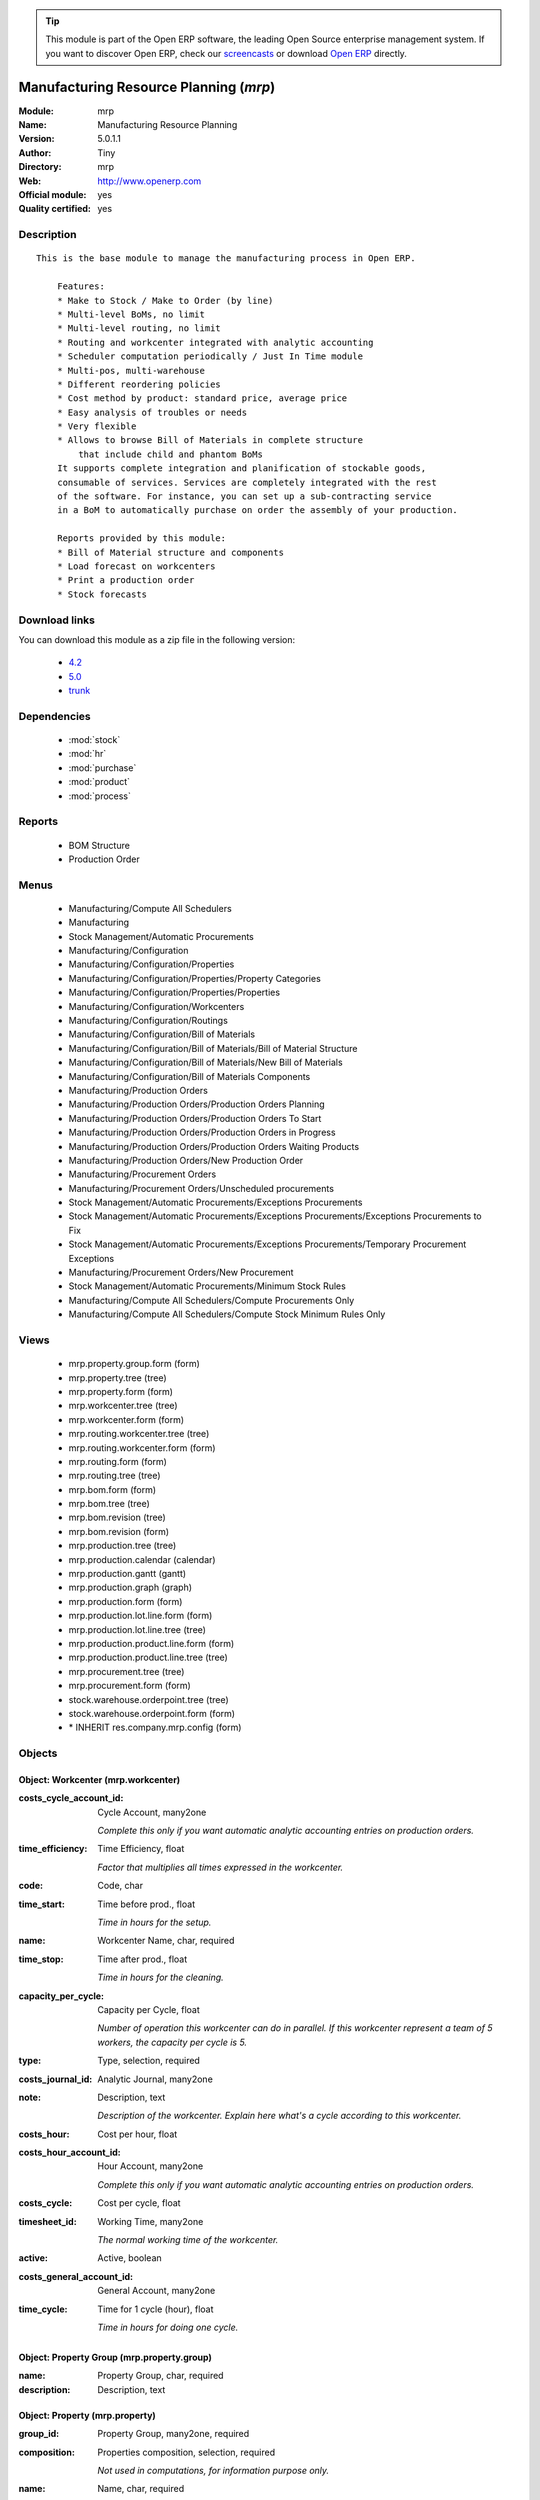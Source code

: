 
.. module:: mrp
    :synopsis: Manufacturing Resource Planning (Official, Quality Certified)
    :noindex:
.. 

.. raw:: html

      <br />
    <link rel="stylesheet" href="../_static/hide_objects_in_sidebar.css" type="text/css" />

.. tip:: This module is part of the Open ERP software, the leading Open Source 
  enterprise management system. If you want to discover Open ERP, check our 
  `screencasts <href="http://openerp.tv>`_ or download 
  `Open ERP <href="http://openerp.com>`_ directly.

.. raw:: html

    <div class="js-kit-rating" title="" permalink="" standalone="yes" path="/mrp"></div>
    <script src="http://js-kit.com/ratings.js"></script>

Manufacturing Resource Planning (*mrp*)
=======================================
:Module: mrp
:Name: Manufacturing Resource Planning
:Version: 5.0.1.1
:Author: Tiny
:Directory: mrp
:Web: http://www.openerp.com
:Official module: yes
:Quality certified: yes

Description
-----------

::

  This is the base module to manage the manufacturing process in Open ERP.
  
      Features:
      * Make to Stock / Make to Order (by line)
      * Multi-level BoMs, no limit
      * Multi-level routing, no limit
      * Routing and workcenter integrated with analytic accounting
      * Scheduler computation periodically / Just In Time module
      * Multi-pos, multi-warehouse
      * Different reordering policies
      * Cost method by product: standard price, average price
      * Easy analysis of troubles or needs
      * Very flexible
      * Allows to browse Bill of Materials in complete structure
          that include child and phantom BoMs
      It supports complete integration and planification of stockable goods,
      consumable of services. Services are completely integrated with the rest
      of the software. For instance, you can set up a sub-contracting service
      in a BoM to automatically purchase on order the assembly of your production.
  
      Reports provided by this module:
      * Bill of Material structure and components
      * Load forecast on workcenters
      * Print a production order
      * Stock forecasts

Download links
--------------

You can download this module as a zip file in the following version:

  * `4.2 </download/modules/4.2/mrp.zip>`_
  * `5.0 </download/modules/5.0/mrp.zip>`_
  * `trunk </download/modules/trunk/mrp.zip>`_


Dependencies
------------

 * :mod:`stock`
 * :mod:`hr`
 * :mod:`purchase`
 * :mod:`product`
 * :mod:`process`

Reports
-------

 * BOM Structure

 * Production Order

Menus
-------

 * Manufacturing/Compute All Schedulers
 * Manufacturing
 * Stock Management/Automatic Procurements
 * Manufacturing/Configuration
 * Manufacturing/Configuration/Properties
 * Manufacturing/Configuration/Properties/Property Categories
 * Manufacturing/Configuration/Properties/Properties
 * Manufacturing/Configuration/Workcenters
 * Manufacturing/Configuration/Routings
 * Manufacturing/Configuration/Bill of Materials
 * Manufacturing/Configuration/Bill of Materials/Bill of Material Structure
 * Manufacturing/Configuration/Bill of Materials/New Bill of Materials
 * Manufacturing/Configuration/Bill of Materials Components
 * Manufacturing/Production Orders
 * Manufacturing/Production Orders/Production Orders Planning
 * Manufacturing/Production Orders/Production Orders To Start
 * Manufacturing/Production Orders/Production Orders in Progress
 * Manufacturing/Production Orders/Production Orders Waiting Products
 * Manufacturing/Production Orders/New Production Order
 * Manufacturing/Procurement Orders
 * Manufacturing/Procurement Orders/Unscheduled procurements
 * Stock Management/Automatic Procurements/Exceptions Procurements
 * Stock Management/Automatic Procurements/Exceptions Procurements/Exceptions Procurements to Fix
 * Stock Management/Automatic Procurements/Exceptions Procurements/Temporary Procurement Exceptions
 * Manufacturing/Procurement Orders/New Procurement
 * Stock Management/Automatic Procurements/Minimum Stock Rules
 * Manufacturing/Compute All Schedulers/Compute Procurements Only
 * Manufacturing/Compute All Schedulers/Compute Stock Minimum Rules Only

Views
-----

 * mrp.property.group.form (form)
 * mrp.property.tree (tree)
 * mrp.property.form (form)
 * mrp.workcenter.tree (tree)
 * mrp.workcenter.form (form)
 * mrp.routing.workcenter.tree (tree)
 * mrp.routing.workcenter.form (form)
 * mrp.routing.form (form)
 * mrp.routing.tree (tree)
 * mrp.bom.form (form)
 * mrp.bom.tree (tree)
 * mrp.bom.revision (tree)
 * mrp.bom.revision (form)
 * mrp.production.tree (tree)
 * mrp.production.calendar (calendar)
 * mrp.production.gantt (gantt)
 * mrp.production.graph (graph)
 * mrp.production.form (form)
 * mrp.production.lot.line.form (form)
 * mrp.production.lot.line.tree (tree)
 * mrp.production.product.line.form (form)
 * mrp.production.product.line.tree (tree)
 * mrp.procurement.tree (tree)
 * mrp.procurement.form (form)
 * stock.warehouse.orderpoint.tree (tree)
 * stock.warehouse.orderpoint.form (form)
 * \* INHERIT res.company.mrp.config (form)


Objects
-------

Object: Workcenter (mrp.workcenter)
###################################



:costs_cycle_account_id: Cycle Account, many2one

    *Complete this only if you want automatic analytic accounting entries on production orders.*



:time_efficiency: Time Efficiency, float

    *Factor that multiplies all times expressed in the workcenter.*



:code: Code, char





:time_start: Time before prod., float

    *Time in hours for the setup.*



:name: Workcenter Name, char, required





:time_stop: Time after prod., float

    *Time in hours for the cleaning.*



:capacity_per_cycle: Capacity per Cycle, float

    *Number of operation this workcenter can do in parallel. If this workcenter represent a team of 5 workers, the capacity per cycle is 5.*



:type: Type, selection, required





:costs_journal_id: Analytic Journal, many2one





:note: Description, text

    *Description of the workcenter. Explain here what's a cycle according to this workcenter.*



:costs_hour: Cost per hour, float





:costs_hour_account_id: Hour Account, many2one

    *Complete this only if you want automatic analytic accounting entries on production orders.*



:costs_cycle: Cost per cycle, float





:timesheet_id: Working Time, many2one

    *The normal working time of the workcenter.*



:active: Active, boolean





:costs_general_account_id: General Account, many2one





:time_cycle: Time for 1 cycle (hour), float

    *Time in hours for doing one cycle.*


Object: Property Group (mrp.property.group)
###########################################



:name: Property Group, char, required





:description: Description, text




Object: Property (mrp.property)
###############################



:group_id: Property Group, many2one, required





:composition: Properties composition, selection, required

    *Not used in computations, for information purpose only.*



:name: Name, char, required





:description: Description, text




Object: Routing (mrp.routing)
#############################



:workcenter_lines: Workcenters, one2many





:code: Code, char





:name: Name, char, required





:note: Description, text





:active: Active, boolean





:location_id: Production Location, many2one

    *Keep empty if you produce at the location where the finished products are needed.Set a location if you produce at a fixed location. This can be a partner location if you subcontract the manufacturing operations.*


Object: Routing workcenter usage (mrp.routing.workcenter)
#########################################################



:cycle_nbr: Number of Cycle, float, required

    *A cycle is defined in the workcenter definition.*



:name: Name, char, required





:sequence: Sequence, integer





:note: Description, text





:routing_id: Parent Routing, many2one





:workcenter_id: Workcenter, many2one, required





:hour_nbr: Number of Hours, float, required




Object: Bill of Material (mrp.bom)
##################################



:property_ids: Properties, many2many





:product_uos_qty: Product UOS Qty, float





:date_stop: Valid Until, date

    *Validity of this BoM or component. Keep empty if it's always valid.*



:code: Code, char





:product_uom: Product UOM, many2one, required





:sequence: Sequence, integer





:child_complete_ids: BoM Hyerarchy, many2many, readonly





:product_qty: Product Qty, float, required





:product_uos: Product UOS, many2one





:date_start: Valid From, date

    *Validity of this BoM or component. Keep empty if it's always valid.*



:sub_products: sub_products, one2many





:bom_id: Parent BoM, many2one





:bom_lines: BoM Lines, one2many





:type: BoM Type, selection, required

    *Use a phantom bill of material in raw materials lines that have to be automatically computed in on eproduction order and not one per level.If you put "Phantom/Set" at the root level of a bill of material it is considered as a set or pack: the products are replaced by the components between the sale order to the picking without going through the production order.The normal BoM will generate one production order per BoM level.*



:method: Method, selection, readonly





:child_ids: BoM Hyerarchy, many2many, readonly





:routing_id: Routing, many2one

    *The list of operations (list of workcenters) to produce the finished product. The routing is mainly used to compute workcenter costs during operations and to plan futur loads on workcenters based on production plannification.*



:revision_type: indice type, selection





:active: Active, boolean





:product_efficiency: Product Efficiency, float, required

    *Efficiency on the production. A factor of 0.9 means a loss of 10% in the production.*



:product_id: Product, many2one, required





:product_rounding: Product Rounding, float

    *Rounding applied on the product quantity. For integer only values, put 1.0*



:name: Name, char, required





:variation_lines: Variation lines, one2many





:revision_ids: BoM Revisions, one2many





:position: Internal Ref., char

    *Reference to a position in an external plan.*


Object: Bill of material revisions (mrp.bom.revision)
#####################################################



:indice: Revision, char





:name: Modification name, char, required





:bom_id: BoM, many2one





:last_indice: last indice, char





:date: Modification Date, date





:author_id: Author, many2one





:description: Description, text




Object: Production (mrp.production)
###################################



:origin: Origin, char





:product_uos_qty: Product UoS Qty, float





:product_uom: Product UOM, many2one, required





:procure_id: Procurement, many2one, readonly





:sale_ref: Sale Ref, char, readonly





:product_qty: Product Qty, float, required





:product_uos: Product UoS, many2one





:date_planned_date: Planned Date, date, readonly





:partner_id: Partner, many2one





:note: Notes, text





:sale_name: Sale Name, char, readonly





:location_src_id: Raw Materials Location, many2one, required

    *Location where the system will look for products used in raw materials.*



:cycle_total: Total Cycles, float, readonly





:date_start: Start Date, datetime





:priority: Priority, selection





:state: Status, selection, readonly





:product_lines: Scheduled goods, one2many





:bom_id: Bill of Material, many2one





:move_lines: Products Consummed, many2many





:routing_id: Routing, many2one





:date_finnished: End Date, datetime





:move_created_ids: Moves Created, one2many





:product_id: Product, many2one, required





:workcenter_lines: Workcenters Utilisation, one2many





:name: Reference, char, required





:move_prod_id: Move product, many2one, readonly





:date_planned: Scheduled date, datetime, required





:hour_total: Total Hours, float, readonly





:location_dest_id: Finished Products Location, many2one, required

    *Location where the system will stock the finished products.*



:picking_id: Packing list, many2one, readonly

    *This is the internal picking list take bring the raw materials to the production plan.*


Object: Production workcenters used (mrp.production.workcenter.line)
####################################################################



:product: Product, many2one





:date_start: Start Date, datetime





:name: Name, char, required





:hour: Nbr of hour, float





:sequence: Sequence, integer, required





:production_state: Prod.State, char





:qty: Qty, float





:delay: Delay, char, readonly

    *This is delay between operation start and stop in this workcenter*



:state: Status, selection, readonly





:date_finnished: End Date, datetime





:production_id: Production Order, many2one





:date_planned: Date Planned, datetime





:workcenter_id: Workcenter, many2one, required





:uom: UOM, many2one





:cycle: Nbr of cycle, float




Object: Production scheduled products (mrp.production.product.line)
###################################################################



:product_uos_qty: Product UOS Qty, float





:name: Name, char, required





:product_uom: Product UOM, many2one, required





:production_id: Production Order, many2one





:product_qty: Product Qty, float, required





:product_uos: Product UOS, many2one





:product_id: Product, many2one, required




Object: Procurement (mrp.procurement)
#####################################



:origin: Origin, char

    *Reference of the document that created this procurement.
    This is automatically completed by Open ERP.*



:product_uos_qty: UoS Quantity, float





:product_uom: Product UoM, many2one, required





:product_qty: Quantity, float, required





:product_uos: Product UoS, many2one





:message: Latest error, char





:partner_id: Partner, many2one





:production_lot_id: Production Lot, many2one





:purchase_id: Purchase Order, many2one





:note: Note, text





:location_id: Location, many2one, required





:close_move: Close Move at end, boolean, required





:priority: Priority, selection, required





:state: Status, selection, required





:bom_id: BoM, many2one





:procure_method: Procurement Method, selection, required, readonly

    *If you encode manually a procurement, you probably want to use a make to order method.*



:move_id: Reservation, many2one





:product_id: Product, many2one, required





:name: Name, char, required





:date_planned: Scheduled date, datetime, required





:related_direct_delivery_purchase_order: Related Direct Delivery Purchase Order, many2one





:property_ids: Properties, many2many





:date_close: Date Closed, datetime





:customer_ref: Customer reference, char




Object: Orderpoint minimum rule (stock.warehouse.orderpoint)
############################################################



:product_max_qty: Max Quantity, float, required

    *When the virtual stock goes belong the Min Quantity, Open ERP generates a procurement to bring the virtual stock to the Max Quantity.*



:product_min_qty: Min Quantity, float, required

    *When the virtual stock goes belong the Min Quantity, Open ERP generates a procurement to bring the virtual stock to the Max Quantity.*



:qty_multiple: Qty Multiple, integer, required

    *The procurement quantity will by rounded up to this multiple.*



:procurement_id: Purchase Order, many2one





:product_id: Product, many2one, required





:product_uom: Product UOM, many2one, required





:warehouse_id: Warehouse, many2one, required





:logic: Reordering Mode, selection, required





:active: Active, boolean





:location_id: Location, many2one, required





:name: Name, char, required



